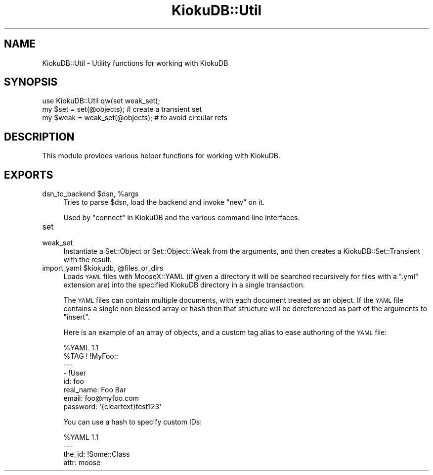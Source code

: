 .\" Automatically generated by Pod::Man 2.22 (Pod::Simple 3.10)
.\"
.\" Standard preamble:
.\" ========================================================================
.de Sp \" Vertical space (when we can't use .PP)
.if t .sp .5v
.if n .sp
..
.de Vb \" Begin verbatim text
.ft CW
.nf
.ne \\$1
..
.de Ve \" End verbatim text
.ft R
.fi
..
.\" Set up some character translations and predefined strings.  \*(-- will
.\" give an unbreakable dash, \*(PI will give pi, \*(L" will give a left
.\" double quote, and \*(R" will give a right double quote.  \*(C+ will
.\" give a nicer C++.  Capital omega is used to do unbreakable dashes and
.\" therefore won't be available.  \*(C` and \*(C' expand to `' in nroff,
.\" nothing in troff, for use with C<>.
.tr \(*W-
.ds C+ C\v'-.1v'\h'-1p'\s-2+\h'-1p'+\s0\v'.1v'\h'-1p'
.ie n \{\
.    ds -- \(*W-
.    ds PI pi
.    if (\n(.H=4u)&(1m=24u) .ds -- \(*W\h'-12u'\(*W\h'-12u'-\" diablo 10 pitch
.    if (\n(.H=4u)&(1m=20u) .ds -- \(*W\h'-12u'\(*W\h'-8u'-\"  diablo 12 pitch
.    ds L" ""
.    ds R" ""
.    ds C` ""
.    ds C' ""
'br\}
.el\{\
.    ds -- \|\(em\|
.    ds PI \(*p
.    ds L" ``
.    ds R" ''
'br\}
.\"
.\" Escape single quotes in literal strings from groff's Unicode transform.
.ie \n(.g .ds Aq \(aq
.el       .ds Aq '
.\"
.\" If the F register is turned on, we'll generate index entries on stderr for
.\" titles (.TH), headers (.SH), subsections (.SS), items (.Ip), and index
.\" entries marked with X<> in POD.  Of course, you'll have to process the
.\" output yourself in some meaningful fashion.
.ie \nF \{\
.    de IX
.    tm Index:\\$1\t\\n%\t"\\$2"
..
.    nr % 0
.    rr F
.\}
.el \{\
.    de IX
..
.\}
.\"
.\" Accent mark definitions (@(#)ms.acc 1.5 88/02/08 SMI; from UCB 4.2).
.\" Fear.  Run.  Save yourself.  No user-serviceable parts.
.    \" fudge factors for nroff and troff
.if n \{\
.    ds #H 0
.    ds #V .8m
.    ds #F .3m
.    ds #[ \f1
.    ds #] \fP
.\}
.if t \{\
.    ds #H ((1u-(\\\\n(.fu%2u))*.13m)
.    ds #V .6m
.    ds #F 0
.    ds #[ \&
.    ds #] \&
.\}
.    \" simple accents for nroff and troff
.if n \{\
.    ds ' \&
.    ds ` \&
.    ds ^ \&
.    ds , \&
.    ds ~ ~
.    ds /
.\}
.if t \{\
.    ds ' \\k:\h'-(\\n(.wu*8/10-\*(#H)'\'\h"|\\n:u"
.    ds ` \\k:\h'-(\\n(.wu*8/10-\*(#H)'\`\h'|\\n:u'
.    ds ^ \\k:\h'-(\\n(.wu*10/11-\*(#H)'^\h'|\\n:u'
.    ds , \\k:\h'-(\\n(.wu*8/10)',\h'|\\n:u'
.    ds ~ \\k:\h'-(\\n(.wu-\*(#H-.1m)'~\h'|\\n:u'
.    ds / \\k:\h'-(\\n(.wu*8/10-\*(#H)'\z\(sl\h'|\\n:u'
.\}
.    \" troff and (daisy-wheel) nroff accents
.ds : \\k:\h'-(\\n(.wu*8/10-\*(#H+.1m+\*(#F)'\v'-\*(#V'\z.\h'.2m+\*(#F'.\h'|\\n:u'\v'\*(#V'
.ds 8 \h'\*(#H'\(*b\h'-\*(#H'
.ds o \\k:\h'-(\\n(.wu+\w'\(de'u-\*(#H)/2u'\v'-.3n'\*(#[\z\(de\v'.3n'\h'|\\n:u'\*(#]
.ds d- \h'\*(#H'\(pd\h'-\w'~'u'\v'-.25m'\f2\(hy\fP\v'.25m'\h'-\*(#H'
.ds D- D\\k:\h'-\w'D'u'\v'-.11m'\z\(hy\v'.11m'\h'|\\n:u'
.ds th \*(#[\v'.3m'\s+1I\s-1\v'-.3m'\h'-(\w'I'u*2/3)'\s-1o\s+1\*(#]
.ds Th \*(#[\s+2I\s-2\h'-\w'I'u*3/5'\v'-.3m'o\v'.3m'\*(#]
.ds ae a\h'-(\w'a'u*4/10)'e
.ds Ae A\h'-(\w'A'u*4/10)'E
.    \" corrections for vroff
.if v .ds ~ \\k:\h'-(\\n(.wu*9/10-\*(#H)'\s-2\u~\d\s+2\h'|\\n:u'
.if v .ds ^ \\k:\h'-(\\n(.wu*10/11-\*(#H)'\v'-.4m'^\v'.4m'\h'|\\n:u'
.    \" for low resolution devices (crt and lpr)
.if \n(.H>23 .if \n(.V>19 \
\{\
.    ds : e
.    ds 8 ss
.    ds o a
.    ds d- d\h'-1'\(ga
.    ds D- D\h'-1'\(hy
.    ds th \o'bp'
.    ds Th \o'LP'
.    ds ae ae
.    ds Ae AE
.\}
.rm #[ #] #H #V #F C
.\" ========================================================================
.\"
.IX Title "KiokuDB::Util 3"
.TH KiokuDB::Util 3 "2010-03-21" "perl v5.10.1" "User Contributed Perl Documentation"
.\" For nroff, turn off justification.  Always turn off hyphenation; it makes
.\" way too many mistakes in technical documents.
.if n .ad l
.nh
.SH "NAME"
KiokuDB::Util \- Utility functions for working with KiokuDB
.SH "SYNOPSIS"
.IX Header "SYNOPSIS"
.Vb 1
\&    use KiokuDB::Util qw(set weak_set);
\&
\&    my $set = set(@objects); # create a transient set
\&
\&    my $weak = weak_set(@objects); # to avoid circular refs
.Ve
.SH "DESCRIPTION"
.IX Header "DESCRIPTION"
This module provides various helper functions for working with KiokuDB.
.SH "EXPORTS"
.IX Header "EXPORTS"
.ie n .IP "dsn_to_backend $dsn, %args" 4
.el .IP "dsn_to_backend \f(CW$dsn\fR, \f(CW%args\fR" 4
.IX Item "dsn_to_backend $dsn, %args"
Tries to parse \f(CW$dsn\fR, load the backend and invoke \f(CW\*(C`new\*(C'\fR on it.
.Sp
Used by \*(L"connect\*(R" in KiokuDB and the various command line interfaces.
.IP "set" 4
.IX Item "set"
.PD 0
.IP "weak_set" 4
.IX Item "weak_set"
.PD
Instantiate a Set::Object or Set::Object::Weak from the arguments, and
then creates a KiokuDB::Set::Transient with the result.
.ie n .IP "import_yaml $kiokudb, @files_or_dirs" 4
.el .IP "import_yaml \f(CW$kiokudb\fR, \f(CW@files_or_dirs\fR" 4
.IX Item "import_yaml $kiokudb, @files_or_dirs"
Loads \s-1YAML\s0 files with MooseX::YAML (if given a directory it will be searched
recursively for files with a \f(CW\*(C`.yml\*(C'\fR extension are) into the specified KiokuDB
directory in a single transaction.
.Sp
The \s-1YAML\s0 files can contain multiple documents, with each document treated as an
object. If the \s-1YAML\s0 file contains a single non blessed array or hash then that
structure will be dereferenced as part of the arguments to \f(CW\*(C`insert\*(C'\fR.
.Sp
Here is an example of an array of objects, and a custom tag alias to ease
authoring of the \s-1YAML\s0 file:
.Sp
.Vb 8
\&    %YAML 1.1
\&    %TAG ! !MyFoo::
\&    \-\-\-
\&    \- !User
\&      id:        foo
\&      real_name: Foo Bar
\&      email:     foo@myfoo.com
\&      password:  \*(Aq{cleartext}test123\*(Aq
.Ve
.Sp
You can use a hash to specify custom IDs:
.Sp
.Vb 4
\&    %YAML 1.1
\&    \-\-\-
\&    the_id: !Some::Class
\&        attr: moose
.Ve
